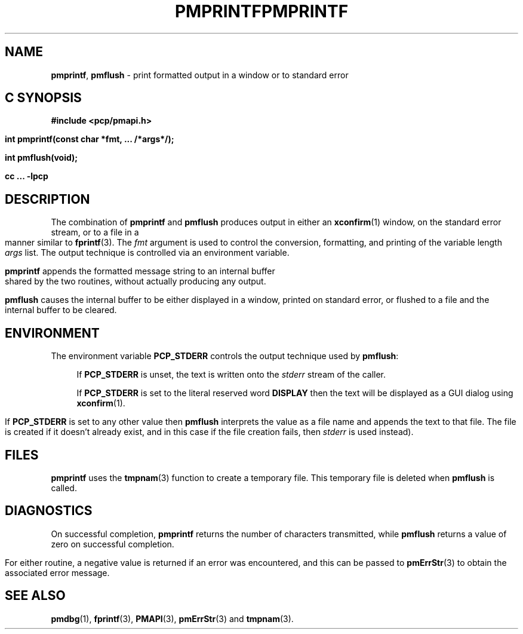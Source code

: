 '\"macro stdmacro
.\"
.\" Copyright (c) 2000-2004 Silicon Graphics, Inc.  All Rights Reserved.
.\" 
.\" This program is free software; you can redistribute it and/or modify it
.\" under the terms of the GNU General Public License as published by the
.\" Free Software Foundation; either version 2 of the License, or (at your
.\" option) any later version.
.\" 
.\" This program is distributed in the hope that it will be useful, but
.\" WITHOUT ANY WARRANTY; without even the implied warranty of MERCHANTABILITY
.\" or FITNESS FOR A PARTICULAR PURPOSE.  See the GNU General Public License
.\" for more details.
.\" 
.\" You should have received a copy of the GNU General Public License along
.\" with this program; if not, write to the Free Software Foundation, Inc.,
.\" 59 Temple Place, Suite 330, Boston, MA  02111-1307 USA
.\"
.ie \(.g \{\
.\" ... groff (hack for khelpcenter, man2html, etc.)
.TH PMPRINTF 3 "SGI" "Performance Co-Pilot"
\}
.el \{\
.if \nX=0 .ds x} PMPRINTF 3 "SGI" "Performance Co-Pilot"
.if \nX=1 .ds x} PMPRINTF 3 "Performance Co-Pilot"
.if \nX=2 .ds x} PMPRINTF 3 "" "\&"
.if \nX=3 .ds x} PMPRINTF "" "" "\&"
.TH \*(x}
.rr X
\}
.SH NAME
\f3pmprintf\f1,
\f3pmflush\f1 \- print formatted output in a window or to standard error
.SH "C SYNOPSIS"
.ft 3
#include <pcp/pmapi.h>
.sp
int pmprintf(const char *fmt, ... /*args*/);
.sp
int pmflush(void);
.sp
cc ... \-lpcp
.ft 1
.SH DESCRIPTION
The combination of
.B pmprintf
and
.B pmflush
produces output in either an
.BR xconfirm (1)
window, on the standard error stream, or to a file in a manner similar to
.BR fprintf (3).
The \f2fmt\f1 argument is used to control the conversion, formatting, and
printing of the variable length \f2args\f1 list.
The output technique is controlled via an environment variable.
.PP
.B pmprintf
appends the formatted message string to an internal buffer shared by the
two routines, without actually producing any output.
.PP
.B pmflush
causes the internal buffer to be either displayed in a window, printed
on standard error, or flushed to a file and the internal buffer to be cleared.
.PP
.SH ENVIRONMENT
The environment variable
.BR PCP_STDERR
controls the output technique used by \f3pmflush\f1:
.RS +4n
.PP
If
.B PCP_STDERR
is unset, the text is written onto the
.I stderr
stream of the caller.
.PP
If 
.B PCP_STDERR
is set to the literal reserved word
.B DISPLAY
then the text will be displayed as a GUI dialog using
.BR xconfirm (1).
.PP
If 
.B PCP_STDERR
is set to any other value then \f3pmflush\f1
interprets the value as a file name and 
appends the text to that file.  The file is created if it doesn't already
exist, and in this case if the file creation fails, then
.I stderr
is used instead).
.RE
.SH FILES
.B pmprintf
uses the
.BR tmpnam (3)
function to create a temporary file.
This temporary file is deleted when
.B pmflush
is called.
.SH DIAGNOSTICS
On successful completion, \f3pmprintf\f1 returns the number of characters
transmitted, while
.B pmflush
returns a value of zero on successful completion.
.PP
For either routine, a negative value is returned if an error was encountered,
and this can be passed to
.BR pmErrStr (3)
to obtain the associated error message.
.PP
.SH SEE ALSO
.BR pmdbg (1),
.BR fprintf (3),
.BR PMAPI (3),
.BR pmErrStr (3)
and
.BR tmpnam (3).
